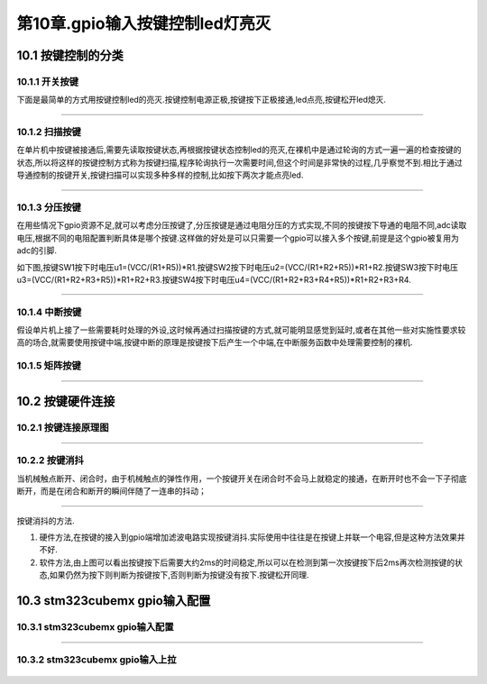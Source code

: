 第10章.gpio输入按键控制led灯亮灭
===========================================================

10.1 按键控制的分类
-----------------------------------------------------------

10.1.1 开关按键
~~~~~~~~~~~~~~~~~~~~~~~~~~~~~~~~~~~~~~~~~~~~~~~~~~~~~~~~~~~

下面是最简单的方式用按键控制led的亮灭.按键控制电源正极,按键按下正极接通,led点亮,按键松开led熄灭.

.. figure:: ../media/按键控制led实物.png
   :alt: 开关按键
   :align: center

------

10.1.2 扫描按键
~~~~~~~~~~~~~~~~~~~~~~~~~~~~~~~~~~~~~~~~~~~~~~~~~~~~~~~~~~~

在单片机中按键被接通后,需要先读取按键状态,再根据按键状态控制led的亮灭,在裸机中是通过轮询的方式一遍一遍的检查按键的状态,所以将这样的按键控制方式称为按键扫描,程序轮询执行一次需要时间,但这个时间是非常快的过程,几乎察觉不到.相比于通过导通控制的按键开关,按键扫描可以实现多种多样的控制,比如按下两次才能点亮led.

.. figure:: ../media/扫描按键控制原理.png
   :alt: 扫描按键原理图
   :align: center

------

10.1.3 分压按键
~~~~~~~~~~~~~~~~~~~~~~~~~~~~~~~~~~~~~~~~~~~~~~~~~~~~~~~~~~~

在用些情况下gpio资源不足,就可以考虑分压按键了,分压按键是通过电阻分压的方式实现,不同的按键按下导通的电阻不同,adc读取电压,根据不同的电阻配置判断具体是哪个按键.这样做的好处是可以只需要一个gpio可以接入多个按键,前提是这个gpio被复用为adc的引脚.

如下图,按键SW1按下时电压u1=(VCC/(R1+R5))*R1.按键SW2按下时电压u2=(VCC/(R1+R2+R5))*R1+R2.按键SW3按下时电压u3=(VCC/(R1+R2+R3+R5))*R1+R2+R3.按键SW4按下时电压u4=(VCC/(R1+R2+R3+R4+R5))*R1+R2+R3+R4.

.. figure:: ../media/分压按键原理图.png
   :alt: 分压按键原理图
   :align: center

------

10.1.4 中断按键
~~~~~~~~~~~~~~~~~~~~~~~~~~~~~~~~~~~~~~~~~~~~~~~~~~~~~~~~~~~

假设单片机上接了一些需要耗时处理的外设,这时候再通过扫描按键的方式,就可能明显感觉到延时,或者在其他一些对实施性要求较高的场合,就需要使用按键中端,按键中断的原理是按键按下后产生一个中端,在中断服务函数中处理需要控制的裸机.

10.1.5 矩阵按键
~~~~~~~~~~~~~~~~~~~~~~~~~~~~~~~~~~~~~~~~~~~~~~~~~~~~~~~~~~~

.. figure:: ../media/矩阵键盘原理图.png
   :alt: 矩阵按键原理图
   :align: center

------

10.2 按键硬件连接
-----------------------------------------------------------

10.2.1 按键连接原理图
~~~~~~~~~~~~~~~~~~~~~~~~~~~~~~~~~~~~~~~~~~~~~~~~~~~~~~~~~~~

.. figure:: ../media/按键接线原理图.png
   :alt: 电池点亮LED
   :align: center

------

10.2.2 按键消抖
~~~~~~~~~~~~~~~~~~~~~~~~~~~~~~~~~~~~~~~~~~~~~~~~~~~~~~~~~~~

当机械触点断开、闭合时，由于机械触点的弹性作用，一个按键开关在闭合时不会马上就稳定的接通，在断开时也不会一下子彻底断开，而是在闭合和断开的瞬间伴随了一连串的抖动；

.. figure:: ../media/按键消抖.png
   :alt: 按键抖动
   :align: center

------

按键消抖的方法.

1. 硬件方法,在按键的接入到gpio端增加滤波电路实现按键消抖.实际使用中往往是在按键上并联一个电容,但是这种方法效果并不好.
2. 软件方法,由上图可以看出按键按下后需要大约2ms的时间稳定,所以可以在检测到第一次按键按下后2ms再次检测按键的状态,如果仍然为按下则判断为按键按下,否则判断为按键没有按下.按键松开同理.


10.3 stm323cubemx gpio输入配置
-----------------------------------------------------------

10.3.1 stm323cubemx gpio输入配置
~~~~~~~~~~~~~~~~~~~~~~~~~~~~~~~~~~~~~~~~~~~~~~~~~~~~~~~~~~~

.. figure:: ../media/stm32cubemx_gpio按键控制配置_gpio输入模式配置.png
   :alt: 电池点亮LED
   :align: center

------

10.3.2 stm323cubemx gpio输入上拉
~~~~~~~~~~~~~~~~~~~~~~~~~~~~~~~~~~~~~~~~~~~~~~~~~~~~~~~~~~~

.. figure:: ../media/stm32cubemx_gpio按键输入设置上拉模式.png
   :alt: 电池点亮LED
   :align: center



